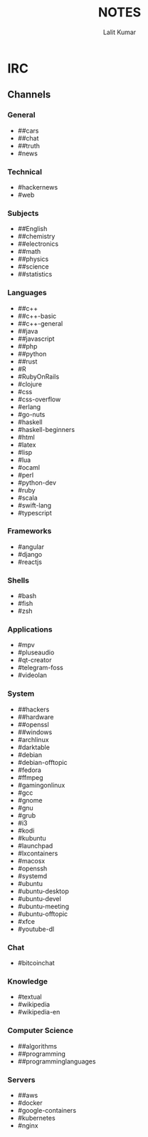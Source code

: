 #+TITLE: NOTES
#+AUTHOR: Lalit Kumar
#+EMAIL: lalitkumar.meena.lk@gmail.com
#+OPTIONS: toc:nil

* IRC
** Channels
*** General
- ##cars
- ##chat
- ##truth
- #news

*** Technical
- #hackernews
- #web

*** Subjects
- ##English
- ##chemistry
- ##electronics
- ##math
- ##physics
- ##science
- ##statistics

*** Languages
- ##c++
- ##c++-basic
- ##c++-general
- ##java
- ##javascript
- ##php
- ##python
- ##rust
- #R
- #RubyOnRails
- #clojure
- #css
- #css-overflow
- #erlang
- #go-nuts
- #haskell
- #haskell-beginners
- #html
- #latex
- #lisp
- #lua
- #ocaml
- #perl
- #python-dev
- #ruby
- #scala
- #swift-lang
- #typescript

*** Frameworks
- #angular
- #django
- #reactjs

*** Shells
- #bash
- #fish
- #zsh

*** Applications
- #mpv
- #pluseaudio
- #qt-creator
- #telegram-foss
- #videolan

*** System
- ##hackers
- ##hardware
- ##openssl
- ##windows
- #archlinux
- #darktable
- #debian
- #debian-offtopic
- #fedora
- #ffmpeg
- #gamingonlinux
- #gcc
- #gnome
- #gnu
- #grub
- #i3
- #kodi
- #kubuntu
- #launchpad
- #lxcontainers
- #macosx
- #openssh
- #systemd
- #ubuntu
- #ubuntu-desktop
- #ubuntu-devel
- #ubuntu-meeting
- #ubuntu-offtopic
- #xfce
- #youtube-dl

*** Chat
- #bitcoinchat

*** Knowledge
- #textual
- #wikipedia
- #wikipedia-en

*** Computer Science
- ##algorithms
- ##programming
- ##programminglanguages

*** Servers
- ##aws
- #docker
- #google-containers
- #kubernetes
- #nginx
